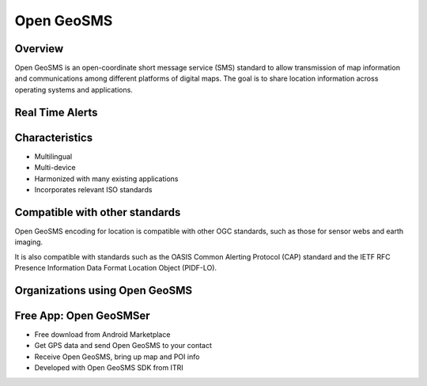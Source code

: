 Open GeoSMS
============

Overview
--------
Open GeoSMS is an open-coordinate short message service (SMS) standard to allow transmission of map information and communications among different platforms of digital maps. The goal is to share location information across operating systems and applications.

Real Time Alerts
----------------

.. image:: ../img/opengeosms.jpg
      :height: 800
      :width: 1200 
      
Characteristics
---------------
- Multilingual
- Multi-device
- Harmonized with many existing applications
- Incorporates relevant ISO standards

Compatible with other  standards
--------------------------------

Open GeoSMS encoding for location is compatible with other OGC standards, such as those for sensor webs and earth imaging. 

It is also compatible with standards such as the OASIS Common Alerting Protocol (CAP) standard and the IETF RFC Presence Information Data Format Location Object (PIDF-LO). 

Organizations using Open GeoSMS
-------------------------------

.. image:: ../img/vendors.jpg
      :height: 800
      :width: 1200 

Free App: Open GeoSMSer
-----------------------

- Free download from Android Marketplace
- Get GPS data and send Open GeoSMS to your contact
- Receive Open GeoSMS, bring up map and POI info
- Developed with Open GeoSMS SDK from ITRI

.. image:: ../img/GeoSMSer.jpg
      :height: 400
      :width: 600 

      
